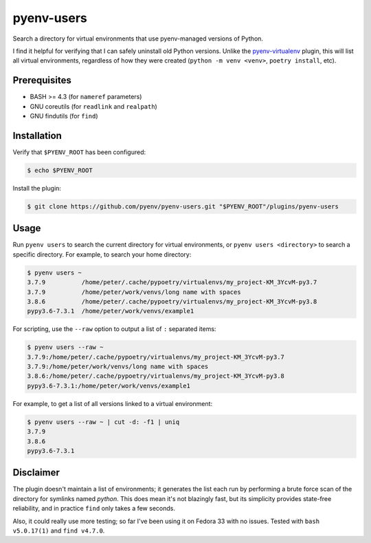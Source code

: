 pyenv-users
===========

Search a directory for virtual environments that use pyenv-managed versions of
Python.

I find it helpful for verifying that I can safely uninstall old Python
versions. Unlike the `pyenv-virtualenv
<https://github.com/pyenv/pyenv-virtualenv>`_ plugin, this will list all
virtual environments, regardless of how they were created (``python -m venv
<venv>``, ``poetry install``, etc).


Prerequisites
-------------

* BASH >= 4.3 (for ``nameref`` parameters)

* GNU coreutils (for ``readlink`` and ``realpath``)

* GNU findutils (for ``find``)


Installation
------------

Verify that ``$PYENV_ROOT`` has been configured:

.. code-block:: bash

   $ echo $PYENV_ROOT

Install the plugin:

.. code-block:: bash

   $ git clone https://github.com/pyenv/pyenv-users.git "$PYENV_ROOT"/plugins/pyenv-users


Usage
-----

Run ``pyenv users`` to search the current directory for virtual environments,
or ``pyenv users <directory>`` to search a specific directory. For example, to
search your home directory:

.. code-block:: bash

   $ pyenv users ~
   3.7.9          /home/peter/.cache/pypoetry/virtualenvs/my_project-KM_3YcvM-py3.7
   3.7.9          /home/peter/work/venvs/long name with spaces
   3.8.6          /home/peter/.cache/pypoetry/virtualenvs/my_project-KM_3YcvM-py3.8
   pypy3.6-7.3.1  /home/peter/work/venvs/example1

For scripting, use the ``--raw`` option to output a list of ``:`` separated
items:

.. code-block:: bash

   $ pyenv users --raw ~
   3.7.9:/home/peter/.cache/pypoetry/virtualenvs/my_project-KM_3YcvM-py3.7
   3.7.9:/home/peter/work/venvs/long name with spaces
   3.8.6:/home/peter/.cache/pypoetry/virtualenvs/my_project-KM_3YcvM-py3.8
   pypy3.6-7.3.1:/home/peter/work/venvs/example1

For example, to get a list of all versions linked to a virtual environment:

.. code-block:: bash

   $ pyenv users --raw ~ | cut -d: -f1 | uniq
   3.7.9
   3.8.6
   pypy3.6-7.3.1


Disclaimer
----------

The plugin doesn't maintain a list of environments; it generates the list each
run by performing a brute force scan of the directory for symlinks named
`python`. This does mean it's not blazingly fast, but its simplicity provides
state-free reliability, and in practice ``find`` only takes a few seconds.

Also, it could really use more testing; so far I've been using it on Fedora 33
with no issues. Tested with ``bash v5.0.17(1)`` and ``find v4.7.0``.
